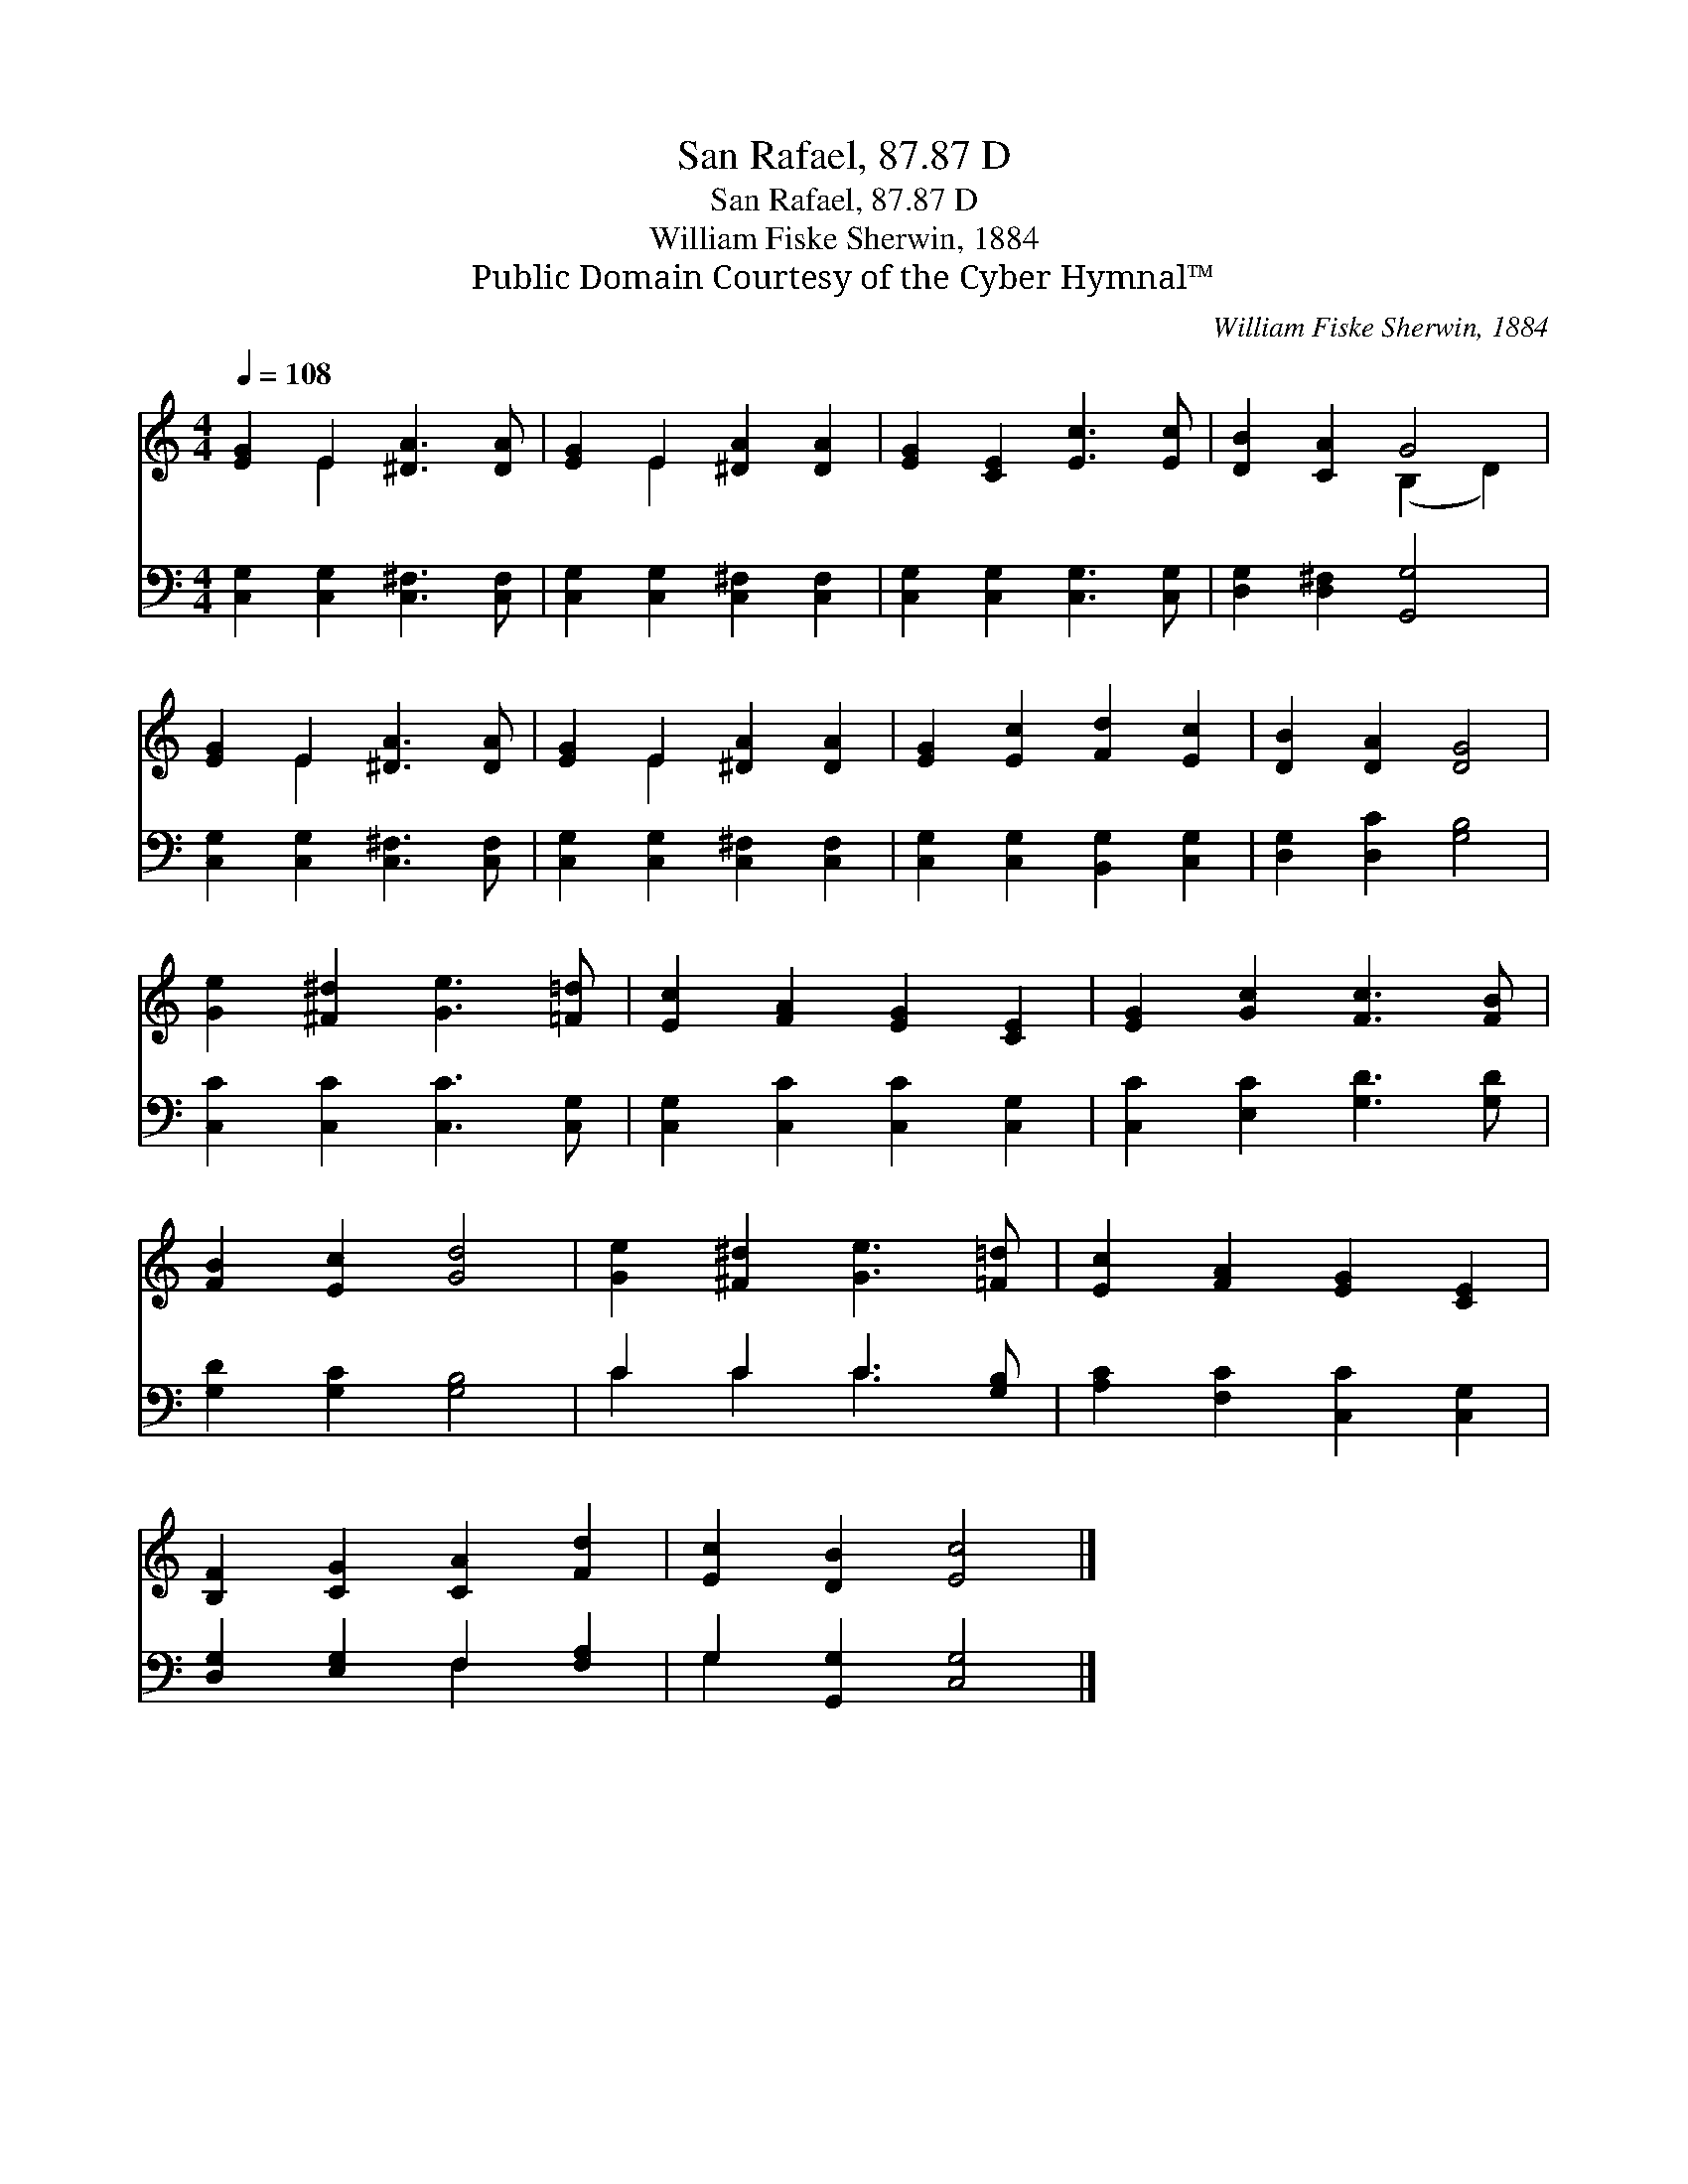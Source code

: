 X:1
T:San Rafael, 87.87 D
T:San Rafael, 87.87 D
T:William Fiske Sherwin, 1884
T:Public Domain Courtesy of the Cyber Hymnal™
C:William Fiske Sherwin, 1884
Z:Public Domain
Z:Courtesy of the Cyber Hymnal™
%%score ( 1 2 ) ( 3 4 )
L:1/8
Q:1/4=108
M:4/4
K:C
V:1 treble 
V:2 treble 
V:3 bass 
V:4 bass 
V:1
 [EG]2 E2 [^DA]3 [DA] | [EG]2 E2 [^DA]2 [DA]2 | [EG]2 [CE]2 [Ec]3 [Ec] | [DB]2 [CA]2 G4 | %4
 [EG]2 E2 [^DA]3 [DA] | [EG]2 E2 [^DA]2 [DA]2 | [EG]2 [Ec]2 [Fd]2 [Ec]2 | [DB]2 [DA]2 [DG]4 | %8
 [Ge]2 [^F^d]2 [Ge]3 [=F=d] | [Ec]2 [FA]2 [EG]2 [CE]2 | [EG]2 [Gc]2 [Fc]3 [FB] | %11
 [FB]2 [Ec]2 [Gd]4 | [Ge]2 [^F^d]2 [Ge]3 [=F=d] | [Ec]2 [FA]2 [EG]2 [CE]2 | %14
 [B,F]2 [CG]2 [CA]2 [Fd]2 | [Ec]2 [DB]2 [Ec]4 |] %16
V:2
 x2 E2 x4 | x2 E2 x4 | x8 | x4 (B,2 D2) | x2 E2 x4 | x2 E2 x4 | x8 | x8 | x8 | x8 | x8 | x8 | x8 | %13
 x8 | x8 | x8 |] %16
V:3
 [C,G,]2 [C,G,]2 [C,^F,]3 [C,F,] | [C,G,]2 [C,G,]2 [C,^F,]2 [C,F,]2 | %2
 [C,G,]2 [C,G,]2 [C,G,]3 [C,G,] | [D,G,]2 [D,^F,]2 [G,,G,]4 | [C,G,]2 [C,G,]2 [C,^F,]3 [C,F,] | %5
 [C,G,]2 [C,G,]2 [C,^F,]2 [C,F,]2 | [C,G,]2 [C,G,]2 [B,,G,]2 [C,G,]2 | [D,G,]2 [D,C]2 [G,B,]4 | %8
 [C,C]2 [C,C]2 [C,C]3 [C,G,] | [C,G,]2 [C,C]2 [C,C]2 [C,G,]2 | [C,C]2 [E,C]2 [G,D]3 [G,D] | %11
 [G,D]2 [G,C]2 [G,B,]4 | C2 C2 C3 [G,B,] | [A,C]2 [F,C]2 [C,C]2 [C,G,]2 | %14
 [D,G,]2 [E,G,]2 F,2 [F,A,]2 | G,2 [G,,G,]2 [C,G,]4 |] %16
V:4
 x8 | x8 | x8 | x8 | x8 | x8 | x8 | x8 | x8 | x8 | x8 | x8 | C2 C2 C3 x | x8 | x4 F,2 x2 | %15
 G,2 x6 |] %16

